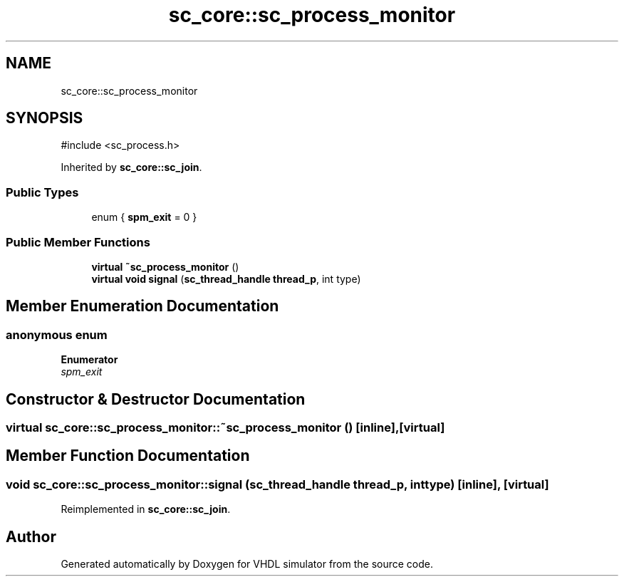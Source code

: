 .TH "sc_core::sc_process_monitor" 3 "VHDL simulator" \" -*- nroff -*-
.ad l
.nh
.SH NAME
sc_core::sc_process_monitor
.SH SYNOPSIS
.br
.PP
.PP
\fR#include <sc_process\&.h>\fP
.PP
Inherited by \fBsc_core::sc_join\fP\&.
.SS "Public Types"

.in +1c
.ti -1c
.RI "enum { \fBspm_exit\fP = 0 }"
.br
.in -1c
.SS "Public Member Functions"

.in +1c
.ti -1c
.RI "\fBvirtual\fP \fB~sc_process_monitor\fP ()"
.br
.ti -1c
.RI "\fBvirtual\fP \fBvoid\fP \fBsignal\fP (\fBsc_thread_handle\fP \fBthread_p\fP, int type)"
.br
.in -1c
.SH "Member Enumeration Documentation"
.PP 
.SS "\fBanonymous\fP \fBenum\fP"

.PP
\fBEnumerator\fP
.in +1c
.TP
\fB\fIspm_exit \fP\fP
.SH "Constructor & Destructor Documentation"
.PP 
.SS "\fBvirtual\fP sc_core::sc_process_monitor::~sc_process_monitor ()\fR [inline]\fP, \fR [virtual]\fP"

.SH "Member Function Documentation"
.PP 
.SS "\fBvoid\fP sc_core::sc_process_monitor::signal (\fBsc_thread_handle\fP thread_p, int type)\fR [inline]\fP, \fR [virtual]\fP"

.PP
Reimplemented in \fBsc_core::sc_join\fP\&.

.SH "Author"
.PP 
Generated automatically by Doxygen for VHDL simulator from the source code\&.
